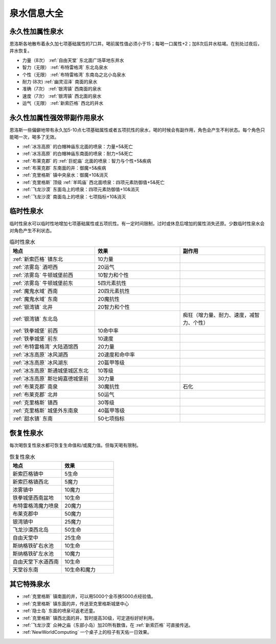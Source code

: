 .. _泉水信息大全:

泉水信息大全
==============================================================================

永久性加属性泉水
------------------------------------------------------------------------------
恩洛斯各地散布着永久加七项基础属性的7口井。喝前属性值必须小于15；每喝一口属性+2；加8次后井水枯竭。在别处过夜后，井水恢复。

- 力量（8次） :ref:`自由天堂` 东北面广场草地东井水
- 智力（无限） :ref:`布特雷格湾` 东北岛泉水
- 个性（无限） :ref:`布特雷格湾` 东南岛之北小岛泉水
- 耐力 (8次) :ref:`幽灵沼泽` 南面的泉水
- 准确（7次） :ref:`银湾镇` 西南面的泉水
- 速度（7次） :ref:`银湾镇` 西北面的泉水
- 运气（无限） :ref:`新索匹格` 西北的井水


永久性加属性强效带副作用泉水
------------------------------------------------------------------------------
恩洛斯一些偏僻地带有永久加5-10点七项基础属性或者五项抗性的泉水，喝的时候会有副作用，角色会产生不利状态。每个角色只能喝一次，喝多了无效。

- :ref:`冰冻高原` 的白帽神庙东北面的喷泉：力量+5&死亡
- :ref:`冰冻高原` 的白帽神庙东南面的喷泉：耐力+5&死亡
- :ref:`布莱克郡` 的 :ref:`巨蛇庙` 北面的喷泉：智力与个性+5&疾病
- :ref:`布莱克郡` 东南面的井：御魔+5&疾病
- :ref:`克里格斯` 镇中央泉水：御魔+10&消灭
- :ref:`克里格斯` 顶级 :ref:`羊鸣庙` 西北面喷泉：四项元素防御值+5&死亡
- :ref:`飞龙沙漠` 东面岛上的喷泉：四项元素防御值+10&消灭
- :ref:`飞龙沙漠` 南面岛上的喷泉：七项指标+10&消灭


临时性泉水
------------------------------------------------------------------------------
临时性泉水可以临时性地增加七项基础属性或五项抗性。有一定时间限制，过时或休息后增加的属性消失还原。少数临时性泉水会对角色产生不利状态。

.. list-table:: 临时性泉水
    :widths: 10 10 10
    :header-rows: 1

    * - 地点
      - 效果
      - 副作用
    * - :ref:`新索匹格` 镇东北
      - 10力量
      - 
    * - :ref:`浓雾岛` 酒吧西
      - 20运气
      - 
    * - :ref:`浓雾岛` 牛顿城堡前西
      - 10智力和个性
      - 
    * - :ref:`浓雾岛` 牛顿城堡前东
      - 5四元素抗性
      - 
    * - :ref:`魔鬼水域` 西南
      - 20四元素抗性
      - 
    * - :ref:`魔鬼水域` 东南
      - 20魔抗性
      - 
    * - :ref:`银湾镇` 北井
      - 20智力和个性
      - 
    * - :ref:`银湾镇` 东北岛
      - 
      - 痴狂（增力量、耐力、速度，减智力、个性）
    * - :ref:`铁拳城堡` 前西
      - 10命中率
      - 
    * - :ref:`铁拳城堡` 前东
      - 10速度
      - 
    * - :ref:`布特雷格湾` 大陆酒馆西
      - 20力量
      - 
    * - :ref:`冰冻高原` 冰风湖西
      - 20速度和命中率
      - 
    * - :ref:`冰冻高原` 冰风湖东
      - 20盔甲等级
      - 
    * - :ref:`冰冻高原` 斯通城堡城区东北
      - 10等级
      - 
    * - :ref:`冰冻高原` 斯壮姆嘉德城堡前
      - 30力量
      - 
    * - :ref:`布莱克郡` 南泉
      - 30魔抗性
      - 石化
    * - :ref:`布莱克郡` 北井
      - 50运气
      - 
    * - :ref:`克里格斯` 镇西
      - 30等级
      - 
    * - :ref:`克里格斯` 城堡外东南泉
      - 40盔甲等级
      - 
    * - :ref:`甜水镇` 东南
      - 50七项指标
      - 


恢复性泉水
------------------------------------------------------------------------------
每次喝恢复性泉水都可恢复生命值和/或魔力值。但每天喝有限制。

.. list-table:: 恢复性泉水
    :widths: 10 10
    :header-rows: 1

    * - 地点
      - 效果
    * - 新索匹格镇中
      - 5生命
    * - 新索匹格镇西北
      - 5魔力
    * - 浓雾镇中
      - 10魔力
    * - 铁拳城堡西南盆地
      - 10生命
    * - 布特雷格湾魔力喷泉
      - 20魔力
    * - 布莱克郡中
      - 50魔力
    * - 银湾镇中
      - 25魔力
    * - 飞龙沙漠西北岛
      - 50生命
    * - 自由天堂中
      - 25生命
    * - 斯纳格铁矿右水池
      - 10生命
    * - 斯纳格铁矿左水池
      - 10魔力
    * - 自由天堂下水道西南
      - 10生命
    * - 天堂谷东南
      - 10生命和魔力


其它特殊泉水
------------------------------------------------------------------------------

- :ref:`克里格斯` 镇南面的井，可以用5000个金币换5000点经验值。
- :ref:`克里格斯` 镇东面的井，传送至克里格斯城堡中心
- :ref:`隐士岛` 东面的喷泉可返老还童。
- :ref:`克里格斯` 镇西北面的井，暂时提高30级，可定道标好好利用。

- :ref:`飞龙沙漠` 众神之庙（东部小岛）加20所有数值，在 :ref:`新索匹格` 可直接传送。
- :ref:`NewWorldComputing` 一个桌子上的柱子有天佑一日效果。
